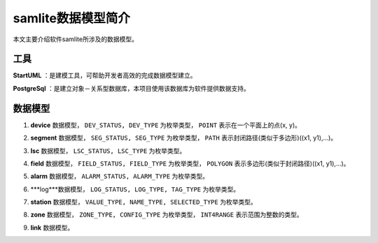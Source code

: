 ====
samlite数据模型简介
====

| 本文主要介绍软件samlite所涉及的数据模型。


工具
==========

**StartUML** ：是建模工具，可帮助开发者高效的完成数据模型建立。

**PostgreSql** ：是建立对象－关系型数据库，本项目使用该数据库为软件提供数据支持。


数据模型
==========

1. **device** 数据模型， ``DEV_STATUS, DEV_TYPE`` 为枚举类型， ``POINT`` 表示在一个平面上的点(x, y)。

.. image:: images/device_model.png

2. **segment** 数据模型， ``SEG_STATUS, SEG_TYPE`` 为枚举类型， ``PATH`` 表示封闭路径(类似于多边形)((x1, y1),...)。

.. image:: images/segment_model.png

3. **lsc** 数据模型， ``LSC_STATUS, LSC_TYPE`` 为枚举类型。

.. image:: images/lsc_model.png

4. **field** 数据模型， ``FIELD_STATUS, FIELD_TYPE`` 为枚举类型， ``POLYGON`` 表示多边形(类似于封闭路径)((x1, y1),...)。

.. image:: images/field_model.png

5. **alarm** 数据模型， ``ALARM_STATUS, ALARM_TYPE`` 为枚举类型。

.. image:: images/alarm_model.png

6. ***log***数据模型， ``LOG_STATUS, LOG_TYPE, TAG_TYPE`` 为枚举类型。

.. image:: images/log_model.png

7. **station** 数据模型， ``VALUE_TYPE, NAME_TYPE, SELECTED_TYPE`` 为枚举类型。

.. image:: images/station_model.png

8. **zone** 数据模型， ``ZONE_TYPE, CONFIG_TYPE`` 为枚举类型， ``INT4RANGE`` 表示范围为整数的类型。

.. image:: images/zone_model.png

9. **link** 数据模型。

.. image:: images/link_model.png


